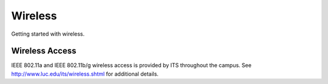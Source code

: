 ##########
 Wireless
##########

Getting started with wireless.

*****************
 Wireless Access
*****************

IEEE 802.11a and IEEE 802.11b/g wireless access is provided by ITS
throughout the campus. See http://www.luc.edu/its/wireless.shtml for
additional details.
